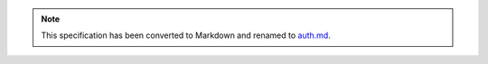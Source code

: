.. role:: javascript(code)
  :language: javascript

.. note::
  This specification has been converted to Markdown and renamed to
  `auth.md <auth.md>`_.  
